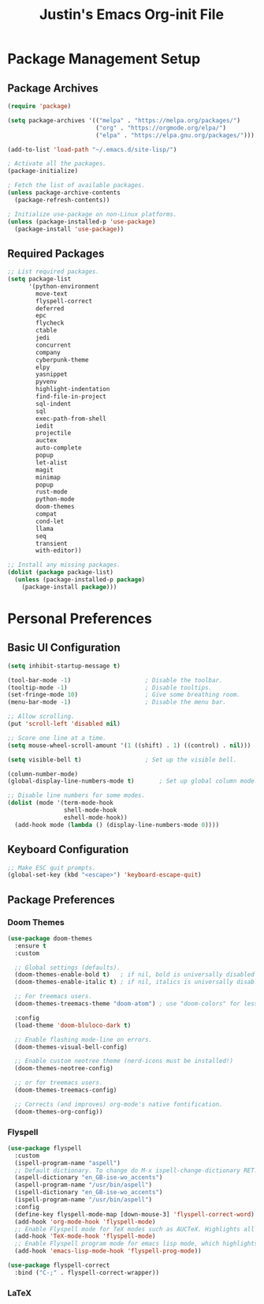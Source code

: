 #+TITLE: Justin's Emacs Org-init File
#+PROPERTY: header-args:emacs-lisp :tangle ./init.el :mkdirp yes

* Package Management Setup
** Package Archives
#+BEGIN_SRC emacs-lisp
  (require 'package)

  (setq package-archives '(("melpa" . "https://melpa.org/packages/")
                           ("org" . "https://orgmode.org/elpa/")
                           ("elpa" . "https://elpa.gnu.org/packages/")))

  (add-to-list 'load-path "~/.emacs.d/site-lisp/")

  ; Activate all the packages.
  (package-initialize)

  ; Fetch the list of available packages. 
  (unless package-archive-contents
    (package-refresh-contents))

  ; Initialize use-package on non-Linux platforms.
  (unless (package-installed-p 'use-package)
    (package-install 'use-package))
#+END_SRC

** Required Packages
#+BEGIN_SRC emacs-lisp
  ;; List required packages.
  (setq package-list
        '(python-environment
          move-text
          flyspell-correct
          deferred
          epc 
          flycheck
          ctable
          jedi
          concurrent
          company
          cyberpunk-theme
          elpy 
          yasnippet
          pyvenv
          highlight-indentation
          find-file-in-project 
          sql-indent
          sql
          exec-path-from-shell
          iedit
          projectile
          auctex
          auto-complete
          popup
          let-alist
          magit
          minimap
          popup
          rust-mode
          python-mode
          doom-themes
          compat
          cond-let
          llama
          seq
          transient
          with-editor))

  ;; Install any missing packages.
  (dolist (package package-list)
    (unless (package-installed-p package)
      (package-install package)))  
#+END_SRC

* Personal Preferences
** Basic UI Configuration
#+BEGIN_SRC emacs-lisp
  (setq inhibit-startup-message t)

  (tool-bar-mode -1)         			 ; Disable the toolbar.
  (tooltip-mode -1)          			 ; Disable tooltips.
  (set-fringe-mode 10)       			 ; Give some breathing room.
  (menu-bar-mode -1)         			 ; Disable the menu bar.

  ;; Allow scrolling.
  (put 'scroll-left 'disabled nil)

  ;; Score one line at a time.
  (setq mouse-wheel-scroll-amount '(1 ((shift) . 1) ((control) . nil)))

  (setq visible-bell t)      			 ; Set up the visible bell.

  (column-number-mode)
  (global-display-line-numbers-mode t)		 ; Set up global column mode.

  ;; Disable line numbers for some modes.
  (dolist (mode '(term-mode-hook
                  shell-mode-hook
                  eshell-mode-hook))
    (add-hook mode (lambda () (display-line-numbers-mode 0))))
#+END_SRC

** Keyboard Configuration
#+BEGIN_SRC emacs-lisp
  ;; Make ESC quit prompts.
  (global-set-key (kbd "<escape>") 'keyboard-escape-quit)
#+END_SRC

** Package Preferences
*** Doom Themes
#+BEGIN_SRC emacs-lisp
(use-package doom-themes
  :ensure t
  :custom

  ;; Global settings (defaults).
  (doom-themes-enable-bold t)   ; if nil, bold is universally disabled
  (doom-themes-enable-italic t) ; if nil, italics is universally disabled

  ;; For treemacs users.
  (doom-themes-treemacs-theme "doom-atom") ; use "doom-colors" for less minimal icon theme

  :config
  (load-theme 'doom-bluloco-dark t)

  ;; Enable flashing mode-line on errors.
  (doom-themes-visual-bell-config)

  ;; Enable custom neotree theme (nerd-icons must be installed!)
  (doom-themes-neotree-config)

  ;; or for treemacs users.
  (doom-themes-treemacs-config)

  ;; Corrects (and improves) org-mode's native fontification.
  (doom-themes-org-config))
#+END_SRC

*** Flyspell
#+BEGIN_SRC emacs-lisp
  (use-package flyspell
    :custom
    (ispell-program-name "aspell")
    ;; Default dictionary. To change do M-x ispell-change-dictionary RET.
    (aspell-dictionary "en_GB-ise-wo_accents")
    (aspell-program-name "/usr/bin/aspell")
    (ispell-dictionary "en_GB-ise-wo_accents")
    (ispell-program-name "/usr/bin/aspell")
    :config
    (define-key flyspell-mode-map [down-mouse-3] 'flyspell-correct-word)
    (add-hook 'org-mode-hook 'flyspell-mode)
    ;; Enable Flyspell mode for TeX modes such as AUCTeX. Highlights all misspelled words.
    (add-hook 'TeX-mode-hook 'flyspell-mode)
    ;; Enable Flyspell program mode for emacs lisp mode, which highlights all misspelled words in comments and strings.
    (add-hook 'emacs-lisp-mode-hook 'flyspell-prog-mode))

  (use-package flyspell-correct
    :bind ("C-;" . flyspell-correct-wrapper))
#+END_SRC

*** LaTeX
